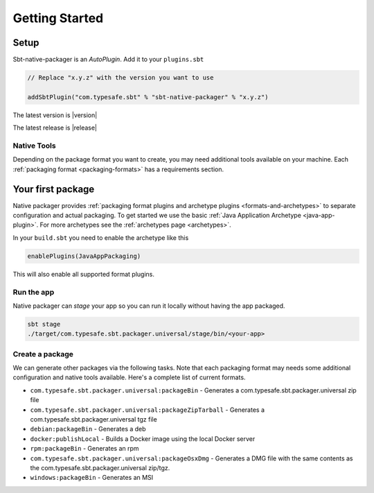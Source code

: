 .. _getting-started:


Getting Started
###############

Setup
-----

Sbt-native-packager is an *AutoPlugin*. Add it to your ``plugins.sbt``

.. code-block:: scala

  // Replace "x.y.z" with the version you want to use

  addSbtPlugin("com.typesafe.sbt" % "sbt-native-packager" % "x.y.z")


The latest version is |version|

The latest release is |release|


Native Tools
~~~~~~~~~~~~

Depending on the package format you want to create, you may need additional tools available on your machine.
Each :ref:`packaging format <packaging-formats>` has a requirements section.


Your first package
------------------

Native packager provides :ref:`packaging format plugins and archetype plugins <formats-and-archetypes>` to separate
configuration and actual packaging. To get started we use the basic :ref:`Java Application Archetype <java-app-plugin>`.
For more archetypes see the :ref:`archetypes page <archetypes>`.


In your ``build.sbt`` you need to enable the archetype like this

.. code-block:: scala

  enablePlugins(JavaAppPackaging)

This will also enable all supported format plugins.

Run the app
~~~~~~~~~~~

Native packager can *stage* your app so you can run it locally without having the app packaged.

.. code-block:: bash

   sbt stage
   ./target/com.typesafe.sbt.packager.universal/stage/bin/<your-app>


Create a package
~~~~~~~~~~~~~~~~

We can generate other packages via the following tasks. Note that each packaging format may needs some additional
configuration and native tools available. Here's a complete list of current formats.

* ``com.typesafe.sbt.packager.universal:packageBin`` - Generates a com.typesafe.sbt.packager.universal zip file
* ``com.typesafe.sbt.packager.universal:packageZipTarball`` - Generates a com.typesafe.sbt.packager.universal tgz file
* ``debian:packageBin`` - Generates a deb
* ``docker:publishLocal`` - Builds a Docker image using the local Docker server
* ``rpm:packageBin`` - Generates an rpm
* ``com.typesafe.sbt.packager.universal:packageOsxDmg`` - Generates a DMG file with the same contents as the com.typesafe.sbt.packager.universal zip/tgz.
* ``windows:packageBin`` - Generates an MSI
